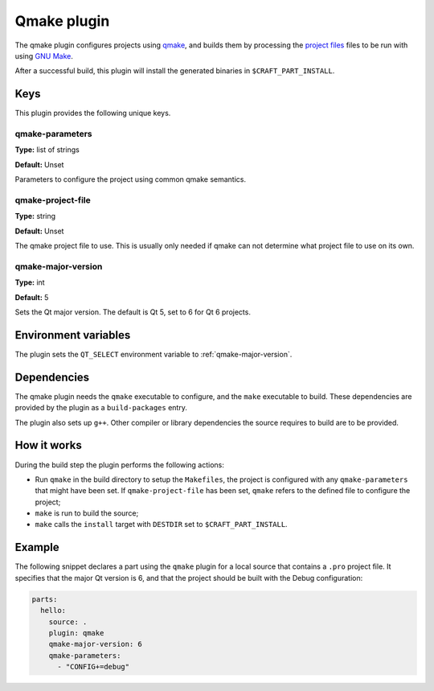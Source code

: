 .. _craft_parts_qmake_plugin:

Qmake plugin
============

The qmake plugin configures projects using qmake_, and builds them
by processing the `project files`_ files to be run with using `GNU Make`_.

After a successful build, this plugin will install the generated
binaries in ``$CRAFT_PART_INSTALL``.


Keys
----

This plugin provides the following unique keys.


qmake-parameters
~~~~~~~~~~~~~~~~

**Type:** list of strings

**Default:** Unset

Parameters to configure the project using common qmake semantics.


qmake-project-file
~~~~~~~~~~~~~~~~~~

**Type:** string

**Default:** Unset

The qmake project file to use. This is usually only needed if
qmake can not determine what project file to use on its own.


.. _qmake-major-version:

qmake-major-version
~~~~~~~~~~~~~~~~~~~

**Type:** int

**Default:** 5

Sets the Qt major version. The default is Qt 5, set to 6 for Qt 6 projects.


Environment variables
---------------------

The plugin sets the ``QT_SELECT`` environment variable to :ref:`qmake-major-version`.


Dependencies
------------

The qmake plugin needs the ``qmake`` executable to configure, and the
``make`` executable to build. These dependencies are provided by the
plugin as a ``build-packages`` entry.

The plugin also sets up ``g++``.  Other compiler or library
dependencies the source requires to build are to be provided.


How it works
------------

During the build step the plugin performs the following actions:

* Run ``qmake`` in the build directory to setup the ``Makefiles``, the
  project is configured with any ``qmake-parameters`` that might have
  been set. If ``qmake-project-file`` has been set, ``qmake`` refers to
  the defined file to configure the project;
* ``make`` is run to build the source;
* ``make`` calls the ``install`` target with ``DESTDIR`` set to
  ``$CRAFT_PART_INSTALL``.


Example
-------

The following snippet declares a part using the ``qmake`` plugin for a
local source that contains a ``.pro`` project file. It specifies that the
major Qt version is 6, and that the project should be built with the Debug
configuration:

.. code-block:: yaml

    parts:
      hello:
        source: .
        plugin: qmake
        qmake-major-version: 6
        qmake-parameters:
          - "CONFIG+=debug"


.. _qmake: https://doc.qt.io/qt-6/qmake-manual.html
.. _project files: https://doc.qt.io/qt-6/qmake-project-files.html
.. _GNU Make: https://www.gnu.org/software/make/
